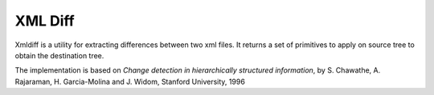 ========
XML Diff
========

.. image:: https://travis-ci.org/Shoobx/xmldiff.png?branch=master
   :target: https://travis-ci.org/Shoobx/xmldiff

.. image:: https://coveralls.io/repos/github/Shoobx/xmldiff/badge.svg?branch=master
   :target: https://coveralls.io/github/Shoobx/xmldiff?branch=master

.. image:: https://img.shields.io/pypi/v/xmldiff.svg
    :target: https://pypi.python.org/pypi/xmldiff

.. image:: https://img.shields.io/pypi/pyversions/xmldiff.svg
    :target: https://pypi.python.org/pypi/xmldiff/


Xmldiff is a utility for extracting differences between two xml files. It
returns a set of primitives to apply on source tree to obtain the destination
tree.

The implementation is based on `Change detection in hierarchically structured
information`, by S. Chawathe, A. Rajaraman, H. Garcia-Molina and J. Widom,
Stanford University, 1996
